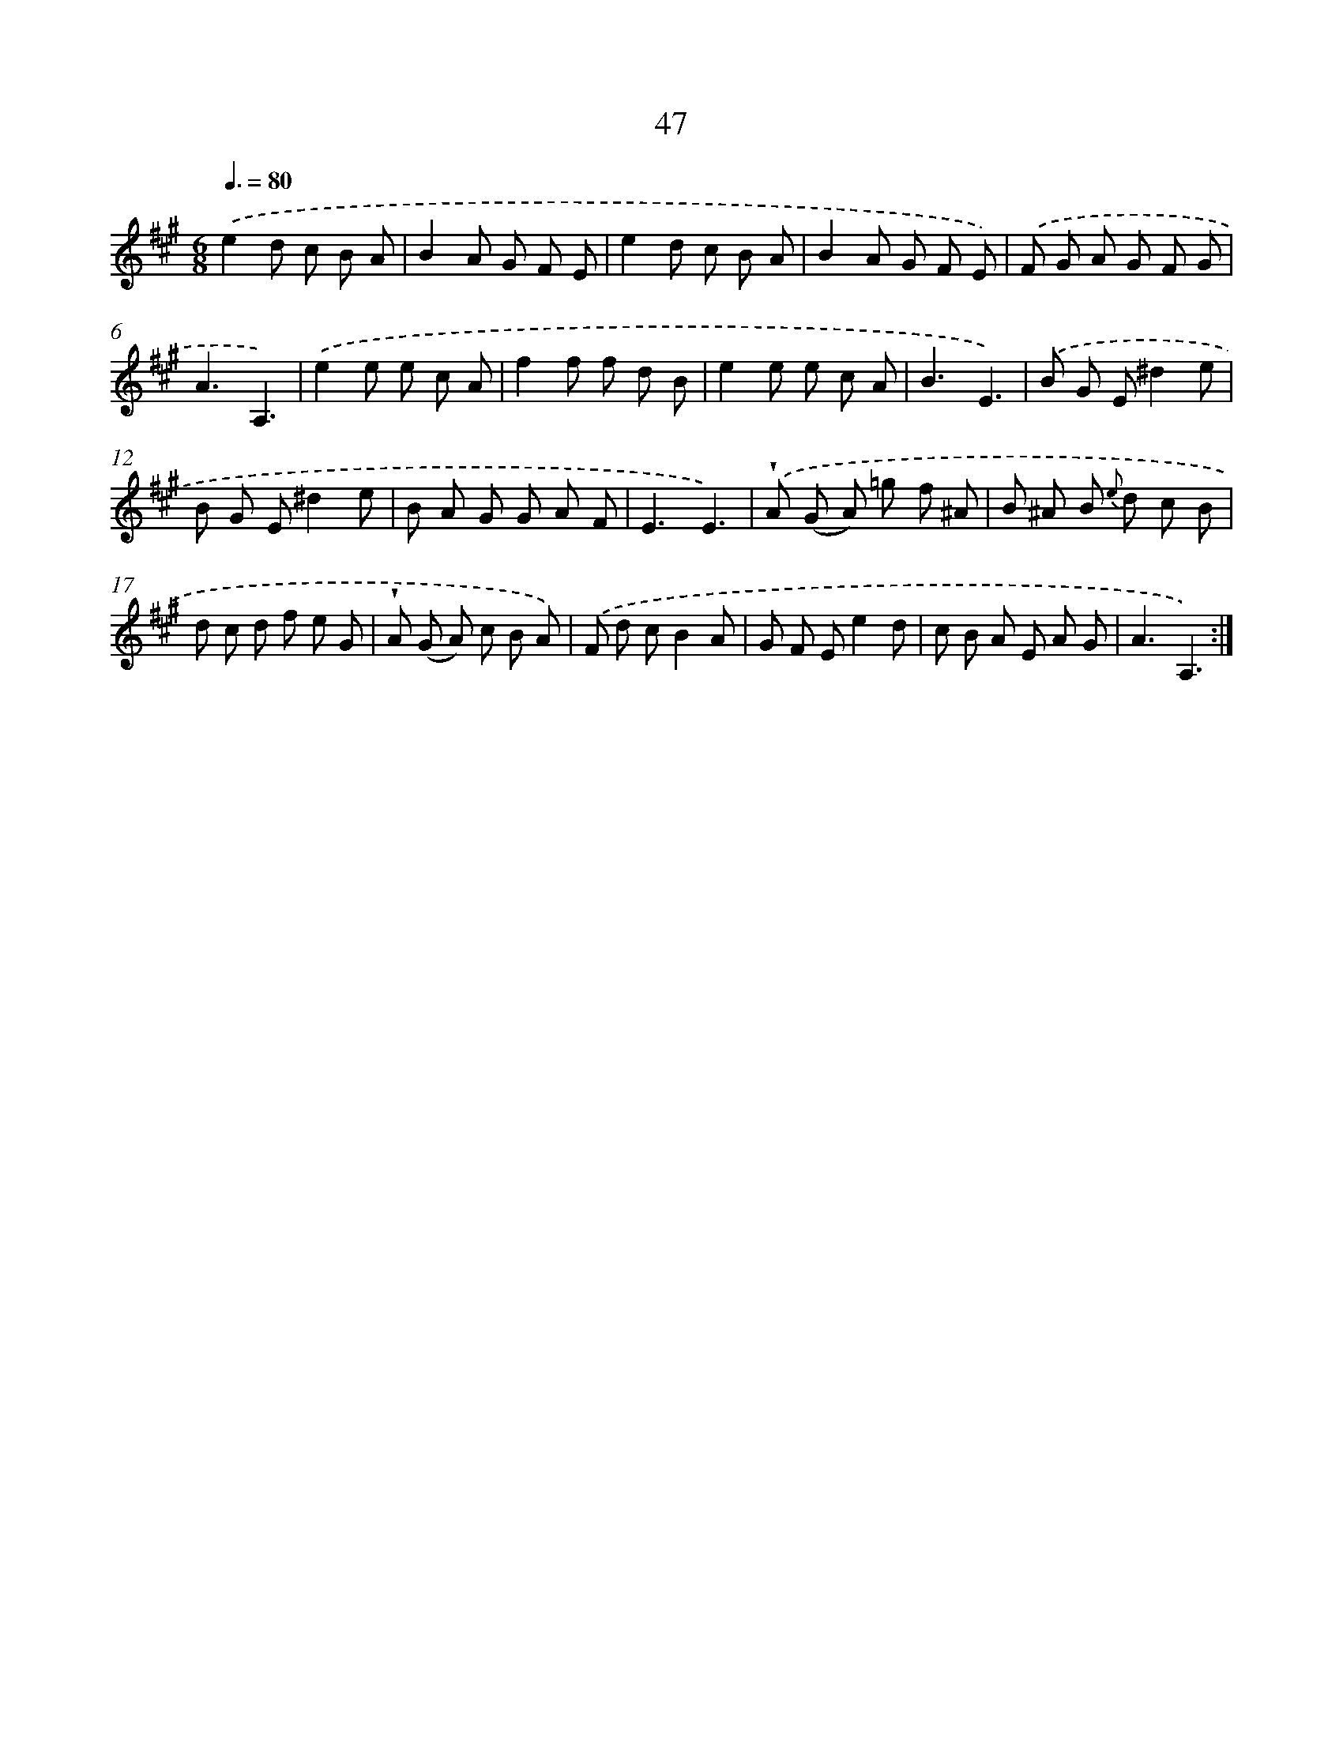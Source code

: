 X: 17553
T: 47
%%abc-version 2.0
%%abcx-abcm2ps-target-version 5.9.1 (29 Sep 2008)
%%abc-creator hum2abc beta
%%abcx-conversion-date 2018/11/01 14:38:14
%%humdrum-veritas 2317757138
%%humdrum-veritas-data 1393859535
%%continueall 1
%%barnumbers 0
L: 1/8
M: 6/8
Q: 3/8=80
K: A clef=treble
.('e2d c B A |
B2A G F E |
e2d c B A |
B2A G F E) |
.('F G A G F G |
A3A,3) |
.('e2e e c A |
f2f f d B |
e2e e c A |
B3E3) |
.('B G E^d2e |
B G E^d2e |
B A G G A F |
E3E3) |
.('!wedge!A (G A) =g f ^A |
B ^A B {e} d c B |
d c d f e G |
!wedge!A (G A) c B A) |
.('F d cB2A |
G F Ee2d |
c B A E A G |
A3A,3) :|]
